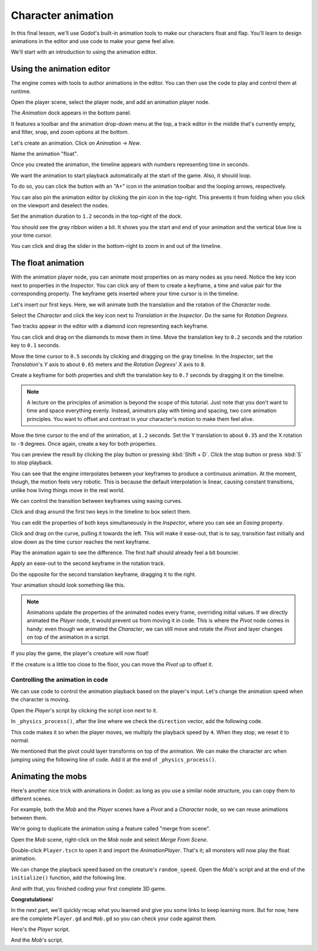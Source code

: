 .. _doc_first_3d_game_character_animation:

Character animation
===================

In this final lesson, we'll use Godot's built-in animation tools to make our
characters float and flap. You'll learn to design animations in the editor and
use code to make your game feel alive.

|image0|

We'll start with an introduction to using the animation editor.

Using the animation editor
--------------------------

The engine comes with tools to author animations in the editor. You can then use
the code to play and control them at runtime.

Open the player scene, select the player node, and add an animation player node.

The *Animation* dock appears in the bottom panel.

|image1|

It features a toolbar and the animation drop-down menu at the top, a track
editor in the middle that's currently empty, and filter, snap, and zoom options
at the bottom.

Let's create an animation. Click on *Animation -> New*.

|image2|

Name the animation "float".

|image3|

Once you created the animation, the timeline appears with numbers representing
time in seconds.

|image4|

We want the animation to start playback automatically at the start of the game.
Also, it should loop.

To do so, you can click the button with an "A+" icon in the animation toolbar
and the looping arrows, respectively.

|image5|

You can also pin the animation editor by clicking the pin icon in the top-right.
This prevents it from folding when you click on the viewport and deselect the
nodes.

|image6|

Set the animation duration to ``1.2`` seconds in the top-right of the dock.

|image7|

You should see the gray ribbon widen a bit. It shows you the start and end of
your animation and the vertical blue line is your time cursor.

|image8|

You can click and drag the slider in the bottom-right to zoom in and out of the
timeline.

|image9|

The float animation
-------------------

With the animation player node, you can animate most properties on as many nodes
as you need. Notice the key icon next to properties in the *Inspector*. You can
click any of them to create a keyframe, a time and value pair for the
corresponding property. The keyframe gets inserted where your time cursor is in
the timeline.

Let's insert our first keys. Here, we will animate both the translation and the
rotation of the *Character* node.

Select the *Character* and click the key icon next to *Translation* in the
*Inspector*. Do the same for *Rotation Degrees*.

|image10|

Two tracks appear in the editor with a diamond icon representing each keyframe.

|image11|

You can click and drag on the diamonds to move them in time. Move the
translation key to ``0.2`` seconds and the rotation key to ``0.1`` seconds.

|image12|

Move the time cursor to ``0.5`` seconds by clicking and dragging on the gray
timeline. In the *Inspector*, set the *Translation*'s *Y* axis to about
``0.65`` meters and the *Rotation Degrees*' *X* axis to ``8``.

|image13|

Create a keyframe for both properties and shift the translation key to ``0.7``
seconds by dragging it on the timeline.

|image14|

.. note::

    A lecture on the principles of animation is beyond the scope of this
    tutorial. Just note that you don't want to time and space everything evenly.
    Instead, animators play with timing and spacing, two core animation
    principles. You want to offset and contrast in your character's motion to
    make them feel alive.

Move the time cursor to the end of the animation, at ``1.2`` seconds. Set the Y
translation to about ``0.35`` and the X rotation to ``-9`` degrees. Once again,
create a key for both properties.

You can preview the result by clicking the play button or pressing :kbd:`Shift + D`.
Click the stop button or press :kbd:`S` to stop playback.

|image15|

You can see that the engine interpolates between your keyframes to produce a
continuous animation. At the moment, though, the motion feels very robotic. This
is because the default interpolation is linear, causing constant transitions,
unlike how living things move in the real world.

We can control the transition between keyframes using easing curves.

Click and drag around the first two keys in the timeline to box select them.

|image16|

You can edit the properties of both keys simultaneously in the *Inspector*,
where you can see an *Easing* property.

|image17|

Click and drag on the curve, pulling it towards the left. This will make it
ease-out, that is to say, transition fast initially and slow down as the time
cursor reaches the next keyframe.

|image18|

Play the animation again to see the difference. The first half should already
feel a bit bouncier.

Apply an ease-out to the second keyframe in the rotation track.

|image19|

Do the opposite for the second translation keyframe, dragging it to the right.

|image20|

Your animation should look something like this.

|image21|

.. note::

    Animations update the properties of the animated nodes every frame,
    overriding initial values. If we directly animated the *Player* node, it
    would prevent us from moving it in code. This is where the *Pivot* node
    comes in handy: even though we animated the *Character*, we can still move
    and rotate the *Pivot* and layer changes on top of the animation in a
    script.

If you play the game, the player's creature will now float!

If the creature is a little too close to the floor, you can move the *Pivot* up
to offset it.

Controlling the animation in code
~~~~~~~~~~~~~~~~~~~~~~~~~~~~~~~~~

We can use code to control the animation playback based on the player's input.
Let's change the animation speed when the character is moving.

Open the *Player*'s script by clicking the script icon next to it.

|image22|

In ``_physics_process()``, after the line where we check the ``direction``
vector, add the following code.

.. tabs::
 .. code-tab:: gdscript GDScript

   func _physics_process(delta):
       #...
       #if direction != Vector3.ZERO:
           #...
           $AnimationPlayer.playback_speed = 4
       else:
           $AnimationPlayer.playback_speed = 1

 .. code-tab:: csharp

    public override void _PhysicsProcess(float delta)
    {
        // ...
        if (direction != Vector3.Zero)
        {
            // ...
            GetNode<AnimationPlayer>("AnimationPlayer").PlaybackSpeed = 4;
        }
        else
        {
            GetNode<AnimationPlayer>("AnimationPlayer").PlaybackSpeed = 1;
        }
    }

This code makes it so when the player moves, we multiply the playback speed by
``4``. When they stop, we reset it to normal.

We mentioned that the pivot could layer transforms on top of the animation. We
can make the character arc when jumping using the following line of code. Add it
at the end of ``_physics_process()``.

.. tabs::
 .. code-tab:: gdscript GDScript

   func _physics_process(delta):
       #...
       $Pivot.rotation.x = PI / 6 * velocity.y / jump_impulse

 .. code-tab:: csharp

    public override void _PhysicsProcess(float delta)
    {
        // ...
        var pivot = GetNode<Spatial>("Pivot");
        pivot.Rotation = new Vector3(Mathf.Pi / 6f * _velocity.y / JumpImpulse, pivot.Rotation.y, pivot.Rotation.z);
    }

Animating the mobs
------------------

Here's another nice trick with animations in Godot: as long as you use a similar
node structure, you can copy them to different scenes.

For example, both the *Mob* and the *Player* scenes have a *Pivot* and a
*Character* node, so we can reuse animations between them.

We're going to duplicate the animation using a feature called "merge from
scene".

Open the *Mob* scene, right-click on the *Mob* node and select *Merge From
Scene*.

|image23|

Double-click ``Player.tscn`` to open it and import the *AnimationPlayer*. That's
it; all monsters will now play the float animation.

We can change the playback speed based on the creature's ``random_speed``. Open
the *Mob*'s script and at the end of the ``initialize()`` function, add the
following line.

.. tabs::
 .. code-tab:: gdscript GDScript

   func initialize(start_position, player_position):
       #...
       $AnimationPlayer.playback_speed = random_speed / min_speed

 .. code-tab:: csharp

    public void Initialize(Vector3 startPosition, Vector3 playerPosition)
    {
        // ...
        GetNode<AnimationPlayer>("AnimationPlayer").PlaybackSpeed = randomSpeed / MinSpeed;
    }

And with that, you finished coding your first complete 3D game.

**Congratulations**!

In the next part, we'll quickly recap what you learned and give you some links
to keep learning more. But for now, here are the complete ``Player.gd`` and
``Mob.gd`` so you can check your code against them.

Here's the *Player* script.

.. tabs::
 .. code-tab:: gdscript GDScript

   extends KinematicBody

   # Emitted when the player was hit by a mob.
   signal hit

   # How fast the player moves in meters per second.
   export var speed = 14
   # The downward acceleration when in the air, in meters per second per second.
   export var fall_acceleration = 75
   # Vertical impulse applied to the character upon jumping in meters per second.
   export var jump_impulse = 20
   # Vertical impulse applied to the character upon bouncing over a mob in meters per second.
   export var bounce_impulse = 16

   var velocity = Vector3.ZERO


   func _physics_process(delta):
       var direction = Vector3.ZERO

       if Input.is_action_pressed("move_right"):
           direction.x += 1
       if Input.is_action_pressed("move_left"):
           direction.x -= 1
       if Input.is_action_pressed("move_back"):
           direction.z += 1
       if Input.is_action_pressed("move_forward"):
           direction.z -= 1

       if direction != Vector3.ZERO:
           direction = direction.normalized()
           $Pivot.look_at(translation + direction, Vector3.UP)
           $AnimationPlayer.playback_speed = 4
       else:
           $AnimationPlayer.playback_speed = 1

       velocity.x = direction.x * speed
       velocity.z = direction.z * speed

       # Jumping
       if is_on_floor() and Input.is_action_just_pressed("jump"):
           velocity.y += jump_impulse

       velocity.y -= fall_acceleration * delta
       velocity = move_and_slide(velocity, Vector3.UP)

       for index in range(get_slide_count()):
           var collision = get_slide_collision(index)
           if collision.collider.is_in_group("mob"):
               var mob = collision.collider
               if Vector3.UP.dot(collision.normal) > 0.1:
                   mob.squash()
                   velocity.y = bounce_impulse

       $Pivot.rotation.x = PI / 6 * velocity.y / jump_impulse


   func die():
       emit_signal("hit")
       queue_free()


   func _on_MobDetector_body_entered(_body):
       die()

 .. code-tab:: csharp

    public class Player : KinematicBody
    {
        // Emitted when the player was hit by a mob.
        [Signal]
        public delegate void Hit();

        // How fast the player moves in meters per second.
        [Export]
        public int Speed = 14;
        // The downward acceleration when in the air, in meters per second squared.
        [Export]
        public int FallAcceleration = 75;
        // Vertical impulse applied to the character upon jumping in meters per second.
        [Export]
        public int JumpImpulse = 20;
        // Vertical impulse applied to the character upon bouncing over a mob in meters per second.
        [Export]
        public int BounceImpulse = 16;

        private Vector3 _velocity = Vector3.Zero;

        public override void _PhysicsProcess(float delta)
        {
            var direction = Vector3.Zero;

            if (Input.IsActionPressed("move_right"))
            {
                direction.x += 1f;
            }
            if (Input.IsActionPressed("move_left"))
            {
                direction.x -= 1f;
            }
            if (Input.IsActionPressed("move_back"))
            {
                direction.z += 1f;
            }
            if (Input.IsActionPressed("move_forward"))
            {
                direction.z -= 1f;
            }

            if (direction != Vector3.Zero)
            {
                direction = direction.Normalized();
                GetNode<Spatial>("Pivot").LookAt(Translation + direction, Vector3.Up);
                GetNode<AnimationPlayer>("AnimationPlayer").PlaybackSpeed = 4;
            }
            else
            {
                GetNode<AnimationPlayer>("AnimationPlayer").PlaybackSpeed = 1;
            }

            _velocity.x = direction.x * Speed;
            _velocity.z = direction.z * Speed;

            // Jumping.
            if (IsOnFloor() && Input.IsActionJustPressed("jump"))
            {
                _velocity.y += JumpImpulse;
            }

            _velocity.y -= FallAcceleration * delta;
            _velocity = MoveAndSlide(_velocity, Vector3.Up);

            for (int index = 0; index < GetSlideCount(); index++)
            {
                KinematicCollision collision = GetSlideCollision(index);
                if (collision.Collider is Mob mob && mob.IsInGroup("mob"))
                {
                    if (Vector3.Up.Dot(collision.Normal) > 0.1f)
                    {
                        mob.Squash();
                        _velocity.y = BounceImpulse;
                    }
                }
            }

            var pivot = GetNode<Spatial>("Pivot");
            pivot.Rotation = new Vector3(Mathf.Pi / 6f * _velocity.y / JumpImpulse, pivot.Rotation.y, pivot.Rotation.z);
        }

        private void Die()
        {
            EmitSignal(nameof(Hit));
            QueueFree();
        }

        public void OnMobDetectorBodyEntered(Node body)
        {
            Die();
        }
    }


And the *Mob*'s script.

.. tabs::
 .. code-tab:: gdscript GDScript

   extends KinematicBody

   # Emitted when the player jumped on the mob.
   signal squashed

   # Minimum speed of the mob in meters per second.
   export var min_speed = 10
   # Maximum speed of the mob in meters per second.
   export var max_speed = 18

   var velocity = Vector3.ZERO


   func _physics_process(_delta):
       move_and_slide(velocity)


   func initialize(start_position, player_position):
       translation = start_position
       look_at(player_position, Vector3.UP)
       rotate_y(rand_range(-PI / 4, PI / 4))

       var random_speed = rand_range(min_speed, max_speed)
       velocity = Vector3.FORWARD * random_speed
       velocity = velocity.rotated(Vector3.UP, rotation.y)

       $AnimationPlayer.playback_speed = random_speed / min_speed


    func squash():
       emit_signal("squashed")
       queue_free()


   func _on_VisibilityNotifier_screen_exited():
       queue_free()

 .. code-tab:: csharp

    public class Mob : KinematicBody
    {
        // Emitted when the played jumped on the mob.
        [Signal]
        public delegate void Squashed();
    
        // Minimum speed of the mob in meters per second
        [Export]
        public int MinSpeed = 10;
        // Maximum speed of the mob in meters per second
        [Export]
        public int MaxSpeed = 18;
    
        private Vector3 _velocity = Vector3.Zero;
    
        public override void _PhysicsProcess(float delta)
        {
            MoveAndSlide(_velocity);
        }
    
        public void Initialize(Vector3 startPosition, Vector3 playerPosition)
        {
            Translation = startPosition;
            LookAt(playerPosition, Vector3.Up);
            RotateY((float)GD.RandRange(-Mathf.Pi / 4.0, Mathf.Pi / 4.0));
    
            float randomSpeed = (float)GD.RandRange(MinSpeed, MaxSpeed);
            _velocity = Vector3.Forward * randomSpeed;
            _velocity = _velocity.Rotated(Vector3.Up, Rotation.y);
    
            GetNode<AnimationPlayer>("AnimationPlayer").PlaybackSpeed = randomSpeed / MinSpeed;
        }
    
        public void Squash()
        {
            EmitSignal(nameof(Squashed));
            QueueFree();
        }
    
        public void OnVisibilityNotifierScreenExited()
        {
            QueueFree();
        }
    }
 
.. |image0| image:: img/squash-the-creeps-final.gif
.. |image1| image:: img/09.adding_animations/01.animation_player_dock.png
.. |image2| image:: img/09.adding_animations/02.new_animation.png
.. |image3| image:: img/09.adding_animations/03.float_name.png
.. |image4| image:: img/09.adding_animations/03.timeline.png
.. |image5| image:: img/09.adding_animations/04.autoplay_and_loop.png
.. |image6| image:: img/09.adding_animations/05.pin_icon.png
.. |image7| image:: img/09.adding_animations/06.animation_duration.png
.. |image8| image:: img/09.adding_animations/07.editable_timeline.png
.. |image9| image:: img/09.adding_animations/08.zoom_slider.png
.. |image10| image:: img/09.adding_animations/09.creating_first_keyframe.png
.. |image11| image:: img/09.adding_animations/10.initial_keys.png
.. |image12| image:: img/09.adding_animations/11.moving_keys.png
.. |image13| image:: img/09.adding_animations/12.second_keys_values.png
.. |image14| image:: img/09.adding_animations/13.second_keys.png
.. |image15| image:: img/09.adding_animations/14.play_button.png
.. |image16| image:: img/09.adding_animations/15.box_select.png
.. |image17| image:: img/09.adding_animations/16.easing_property.png
.. |image18| image:: img/09.adding_animations/17.ease_out.png
.. |image19| image:: img/09.adding_animations/18.ease_out_second_rotation_key.png
.. |image20| image:: img/09.adding_animations/19.ease_in_second_translation_key.png
.. |image21| image:: img/09.adding_animations/20.float_animation.gif
.. |image22| image:: img/09.adding_animations/21.script_icon.png
.. |image23| image:: img/09.adding_animations/22.merge_from_scene.png
